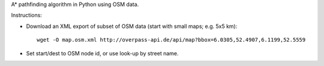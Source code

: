 A* pathfinding algorithm in Python using OSM data.

Instructions:

* Download an XML export of subset of OSM data (start with small maps; e.g. 5x5 km)::

    wget -O map.osm.xml http://overpass-api.de/api/map?bbox=6.0305,52.4907,6.1199,52.5559
* Set start/dest to OSM node id, or use look-up by street name.
